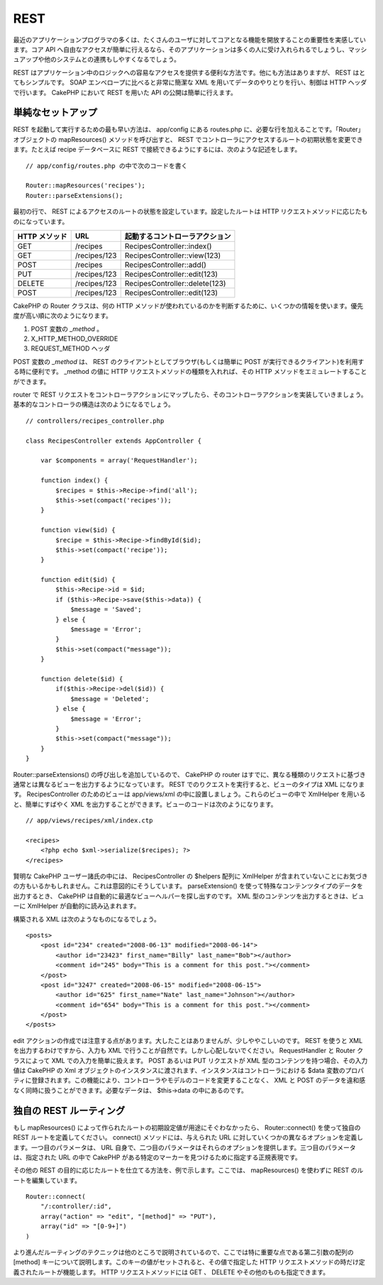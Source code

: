 REST
####

最近のアプリケーションプログラマの多くは、たくさんのユーザに対してコアとなる機能を開放することの重要性を実感しています。コア
API
へ自由なアクセスが簡単に行えるなら、そのアプリケーションは多くの人に受け入れられるでしょうし、マッシュアップや他のシステムとの連携もしやすくなるでしょう。

REST
はアプリケーション中のロジックへの容易なアクセスを提供する便利な方法です。他にも方法はありますが、
REST はとてもシンプルです。 SOAP エンベロープに比べると非常に簡潔な XML
を用いてデータのやりとりを行い、制御は HTTP ヘッダで行います。 CakePHP
において REST を用いた API の公開は簡単に行えます。

単純なセットアップ
==================

REST を起動して実行するための最も早い方法は、 app/config にある
routes.php に、必要な行を加えることです。「Router」オブジェクトの
mapResources() メソッドを呼び出すと、 REST
でコントローラにアクセスするルートの初期状態を変更できます。たとえば
recipe データベースに REST
で接続できるようにするには、次のような記述をします。

::

    // app/config/routes.php の中で次のコードを書く
        
    Router::mapResources('recipes');
    Router::parseExtensions();

最初の行で、 REST
によるアクセスのルートの状態を設定しています。設定したルートは HTTP
リクエストメソッドに応じたものになっています。

+-----------------+----------------+----------------------------------+
| HTTP メソッド   | URL            | 起動するコントローラアクション   |
+=================+================+==================================+
| GET             | /recipes       | RecipesController::index()       |
+-----------------+----------------+----------------------------------+
| GET             | /recipes/123   | RecipesController::view(123)     |
+-----------------+----------------+----------------------------------+
| POST            | /recipes       | RecipesController::add()         |
+-----------------+----------------+----------------------------------+
| PUT             | /recipes/123   | RecipesController::edit(123)     |
+-----------------+----------------+----------------------------------+
| DELETE          | /recipes/123   | RecipesController::delete(123)   |
+-----------------+----------------+----------------------------------+
| POST            | /recipes/123   | RecipesController::edit(123)     |
+-----------------+----------------+----------------------------------+

CakePHP の Router クラスは、何の HTTP
メソッドが使われているのかを判断するために、いくつかの情報を使います。優先度が高い順に次のようになります。

#. POST 変数の *\_method* 。
#. X\_HTTP\_METHOD\_OVERRIDE
#. REQUEST\_METHOD ヘッダ

POST 変数の *\_method* は、 REST
のクライアントとしてブラウザ(もしくは簡単に POST
が実行できるクライアント)を利用する時に便利です。 \_method の値に HTTP
リクエストメソッドの種類を入れれば、その HTTP
メソッドをエミュレートすることができます。

router で REST
リクエストをコントローラアクションにマップしたら、そのコントローラアクションを実装していきましょう。基本的なコントローラの構造は次のようになるでしょう。

::

    // controllers/recipes_controller.php

    class RecipesController extends AppController {

        var $components = array('RequestHandler');

        function index() {
            $recipes = $this->Recipe->find('all');
            $this->set(compact('recipes'));
        }

        function view($id) {
            $recipe = $this->Recipe->findById($id);
            $this->set(compact('recipe'));
        }

        function edit($id) {
            $this->Recipe->id = $id;
            if ($this->Recipe->save($this->data)) {
                $message = 'Saved';
            } else {
                $message = 'Error';
            }
            $this->set(compact("message"));
        }

        function delete($id) {
            if($this->Recipe->del($id)) {
                $message = 'Deleted';
            } else {
                $message = 'Error';
            }
            $this->set(compact("message"));
        }
    }

Router::parseExtensions() の呼び出しを追加しているので、 CakePHP の
router
はすでに、異なる種類のリクエストに基づき通常とは異なるビューを出力するようになっています。
REST でのりクエストを実行すると、ビューのタイプは XML になります。
RecipesController のためのビューは app/views/xml
の中に設置しましょう。これらのビューの中で XmlHelper
を用いると、簡単にすばやく XML
を出力することができます。ビューのコードは次のようになります。

::

    // app/views/recipes/xml/index.ctp

    <recipes>
        <?php echo $xml->serialize($recipes); ?>
    </recipes>

賢明な CakePHP ユーザー諸氏の中には、 RecipesController の $helpers
配列に XmlHelper
が含まれていないことにお気づきの方もいるかもしれません。これは意図的にそうしています。
parseExtension() を使って特殊なコンテンツタイプのデータを出力するとき、
CakePHP は自動的に最適なビューヘルパーを探し出すのです。 XML
型のコンテンツを出力するときは、ビューに XmlHelper
が自動的に読み込まれます。

構築される XML は次のようなものになるでしょう。

::

    <posts>
        <post id="234" created="2008-06-13" modified="2008-06-14">
            <author id="23423" first_name="Billy" last_name="Bob"></author>
            <comment id="245" body="This is a comment for this post."></comment>
        </post>   
        <post id="3247" created="2008-06-15" modified="2008-06-15">
            <author id="625" first_name="Nate" last_name="Johnson"></author>
            <comment id="654" body="This is a comment for this post."></comment>
        </post>
    </posts>

edit
アクションの作成では注意する点があります。大したことはありませんが、少しややこしいのです。
REST を使うと XML を出力するわけですから、入力も XML
で行うことが自然です。しかし心配しないでください。 RequestHandler と
Router クラスによって XML での入力を簡単に扱えます。 POST あるいは PUT
リクエストが XML 型のコンテンツを持つ場合、その入力値は CakePHP の Xml
オブジェクトのインスタンスに渡されます、インスタンスはコントローラにおける
$data
変数のプロパティに登録されます。この機能により、コントローラやモデルのコードを変更することなく、
XML と POST
のデータを違和感なく同時に扱うことができます。必要なデータは、
$this->data の中にあるのです。

独自の REST ルーティング
========================

もし mapResources()
によって作られたルートの初期設定値が用途にそぐわなかったら、
Router::connect() を使って独自の REST ルートを定義してください。
connect() メソッドには、与えられた URL
に対していくつかの異なるオプションを定義します。一つ目のパラメータは、
URL
自身で、二つ目のパラメータはそれらのオプションを提供します。三つ目のパラメータは、指定された
URL の中で CakePHP
がある特定のマーカーを見つけるために指定する正規表現です。

その他の REST
の目的に応じたルートを仕立てる方法を、例で示します。ここでは、
mapResources() を使わずに REST のルートを編集しています。

::

    Router::connect(
        "/:controller/:id",
        array("action" => "edit", "[method]" => "PUT"),
        array("id" => "[0-9+]")
    )

より進んだルーティングのテクニックは他のところで説明されているので、ここでは特に重要な点である第二引数の配列の
[method]
キーについて説明します。このキーの値がセットされると、その値で指定した
HTTP リクエストメソッドの時だけ定義されたルートが機能します。 HTTP
リクエストメソッドには GET 、 DELETE やその他のものも指定できます。
